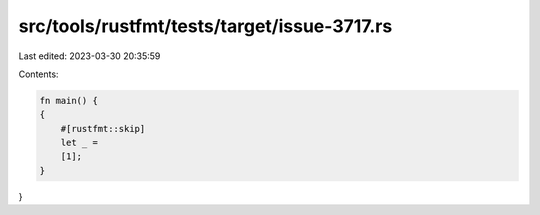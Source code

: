src/tools/rustfmt/tests/target/issue-3717.rs
============================================

Last edited: 2023-03-30 20:35:59

Contents:

.. code-block:: rs

    fn main() {
    {
        #[rustfmt::skip]
        let _ = 
        [1];
    }
}


